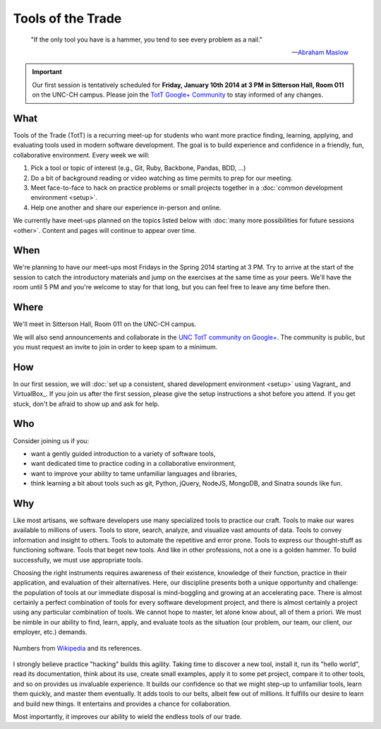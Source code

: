 ==================
Tools of the Trade
==================

.. epigraph::

   "If the only tool you have is a hammer, you tend to see every problem as a nail."

   -- `Abraham Maslow <http://en.wikipedia.org/wiki/Abraham_Maslow>`_

.. important:: Our first session is tentatively scheduled for **Friday, January 10th 2014 at 3 PM in Sitterson Hall, Room 011** on the UNC-CH campus. Please join the `TotT Google+ Community <https://plus.google.com/communities/110370068185265330545>`_ to stay informed of any changes.

What
====

Tools of the Trade (TotT) is a recurring meet-up for students who want more practice finding, learning, applying, and evaluating tools used in modern software development. The goal is to build experience and confidence in a friendly, fun, collaborative environment. Every week we will:

#. Pick a tool or topic of interest (e.g., Git, Ruby, Backbone, Pandas, BDD, ...)
#. Do a bit of background reading or video watching as time permits to prep for our meeting.
#. Meet face-to-face to hack on practice problems or small projects together in a :doc:`common development environment <setup>`.
#. Help one another and share our experience in-person and online.

We currently have meet-ups planned on the topics listed below with :doc:`many more possibilities for future sessions <other>`. Content and pages will continue to appear over time.

.. toctree:
   :maxdepth: 2
   :numbered:

   sessions/vagrant
   sessions/bash
   sessions/git
   sessions/nodejs
   sessions/express
   sessions/python
   sessions/behave
   sessions/ipython
   sessions/bootstrap
   sessions/jquery
   sessions/backbone
   sessions/ruby
   sessions/rails

When
====

We're planning to have our meet-ups most Fridays in the Spring 2014 starting at 3 PM. Try to arrive at the start of the session to catch the introductory materials and jump on the exercises at the same time as your peers. We'll have the room until 5 PM and you're welcome to stay for that long, but you can feel free to leave any time before then.

Where
=====

We'll meet in Sitterson Hall, Room 011 on the UNC-CH campus.

We will also send announcements and collaborate in the `UNC TotT community on Google+ <https://plus.google.com/communities/110370068185265330545>`_. The community is public, but you must request an invite to join in order to keep spam to a minimum.

How
===

In our first session, we will :doc:`set up a consistent, shared development environment <setup>` using Vagrant_ and VirtualBox_. If you join us after the first session, please give the setup instructions a shot before you attend. If you get stuck, don't be afraid to show up and ask for help.

Who
===

Consider joining us if you:

* want a gently guided introduction to a variety of software tools,
* want dedicated time to practice coding in a collaborative environment,
* want to improve your ability to tame unfamiliar languages and libraries,
* think learning a bit about tools such as git, Python, jQuery, NodeJS, MongoDB, and Sinatra sounds like fun.

Why
===

Like most artisans, we software developers use many specialized tools to practice our craft. Tools to make our wares available to millions of users. Tools to store, search, analyze, and visualize vast amounts of data. Tools to convey information and insight to others. Tools to automate the repetitive and error prone. Tools to express our thought-stuff as functioning software. Tools that beget new tools. And like in other professions, not a one is a golden hammer. To build successfully, we must use appropriate tools.

Choosing the right instruments requires awareness of their existence, knowledge of their function, practice in their application, and evaluation of their alternatives. Here, our discipline presents both a unique opportunity and challenge: the population of tools at our immediate disposal is mind-boggling and growing at an accelerating pace. There is almost certainly a perfect combination of tools for every software development project, and there is almost certainly a project using any particular combination of tools. We cannot hope to master, let alone know about, all of them a priori. We must be nimble in our ability to find, learn, apply, and evaluate tools as the situation (our problem, our team, our client, our employer, etc.) demands.

.. figure:: _images/github.png
   :align: center
   :width: 600px
   :alt: Graph of GitHub repository growth since its inception.

   Numbers from `Wikipedia <https://en.wikipedia.org/wiki/GitHub#Statistics>`_ and its references.

I strongly believe practice "hacking" builds this agility. Taking time to discover a new tool, install it, run its "hello world", read its documentation, think about its use, create small examples, apply it to some pet project, compare it to other tools, and so on provides us invaluable experience. It builds our confidence so that we might step-up to unfamiliar tools, learn them quickly, and master them eventually. It adds tools to our belts, albeit few out of millions. It fulfills our desire to learn and build new things. It entertains and provides a chance for collaboration.

Most importantly, it improves our ability to wield the endless tools of our trade.
